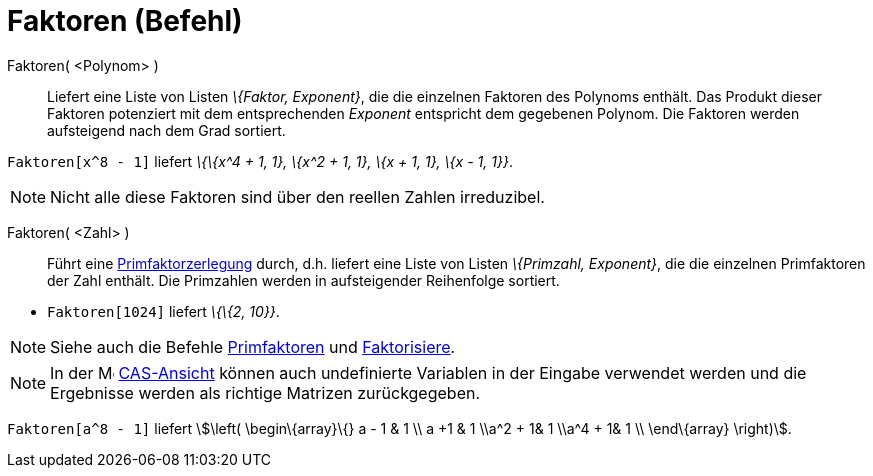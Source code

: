= Faktoren (Befehl)
:page-en: commands/Factors
ifdef::env-github[:imagesdir: /de/modules/ROOT/assets/images]

Faktoren( <Polynom> )::
  Liefert eine Liste von Listen _\{Faktor, Exponent}_, die die einzelnen Faktoren des Polynoms enthält. Das Produkt
  dieser Faktoren potenziert mit dem entsprechenden _Exponent_ entspricht dem gegebenen Polynom. Die Faktoren werden
  aufsteigend nach dem Grad sortiert.

[EXAMPLE]
====

`++Faktoren[x^8 - 1]++` liefert _\{\{x^4 + 1, 1}, \{x^2 + 1, 1}, \{x + 1, 1}, \{x - 1, 1}}_.

====

[NOTE]
====

Nicht alle diese Faktoren sind über den reellen Zahlen irreduzibel.

====

Faktoren( <Zahl> )::
  Führt eine https://en.wikipedia.org/wiki/de:Primfaktorzerlegung[Primfaktorzerlegung] durch, d.h. liefert eine Liste
  von Listen _\{Primzahl, Exponent}_, die die einzelnen Primfaktoren der Zahl enthält. Die Primzahlen werden in
  aufsteigender Reihenfolge sortiert.

[EXAMPLE]
====

* `++Faktoren[1024]++` liefert _\{\{2, 10}}_.

====

[NOTE]
====

Siehe auch die Befehle xref:/commands/Primfaktoren.adoc[Primfaktoren] und
xref:/commands/Faktorisiere.adoc[Faktorisiere].

====

[NOTE]
====

In der image:16px-Menu_view_cas.svg.png[Menu view cas.svg,width=16,height=16] xref:/CAS_Ansicht.adoc[CAS-Ansicht] können
auch undefinierte Variablen in der Eingabe verwendet werden und die Ergebnisse werden als richtige Matrizen
zurückgegeben.

[EXAMPLE]
====

`++Faktoren[a^8 - 1]++` liefert stem:[\left( \begin\{array}\{} a - 1 & 1 \\ a +1 & 1 \\a^2 + 1& 1 \\a^4 + 1& 1 \\
\end\{array} \right)].

====

====
